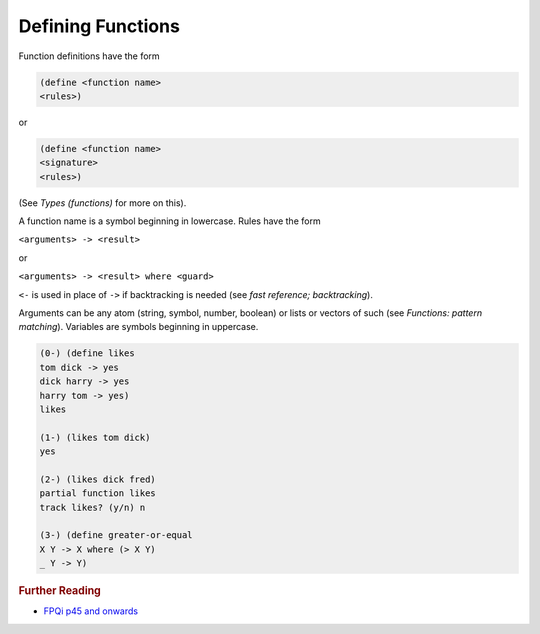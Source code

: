 .. _functions_defining:

Defining Functions
==================

Function definitions have the form

.. code-block:: shen

    (define <function name>
    <rules>)

or

.. code-block:: shen

    (define <function name>
    <signature>
    <rules>)

(See *Types (functions)* for more on this).

A function name is a symbol beginning in lowercase. Rules have the form

``<arguments> -> <result>``

or

``<arguments> -> <result> where <guard>``

``<-`` is used in place of ``->`` if backtracking is needed (see *fast reference; backtracking*).

Arguments can be any atom (string, symbol, number, boolean) or lists or vectors of such (see *Functions: pattern matching*). Variables are symbols beginning in uppercase.

.. code-block:: shen

    (0-) (define likes
    tom dick -> yes
    dick harry -> yes
    harry tom -> yes)
    likes

    (1-) (likes tom dick)
    yes

    (2-) (likes dick fred)
    partial function likes
    track likes? (y/n) n

    (3-) (define greater-or-equal
    X Y -> X where (> X Y)
    _ Y -> Y)

.. rubric:: Further Reading

- `FPQi p45 and onwards`_

.. _FPQi p45 and onwards: http://www.shenlanguage.org/Documentation/Reference/FPQi/page045.htm
